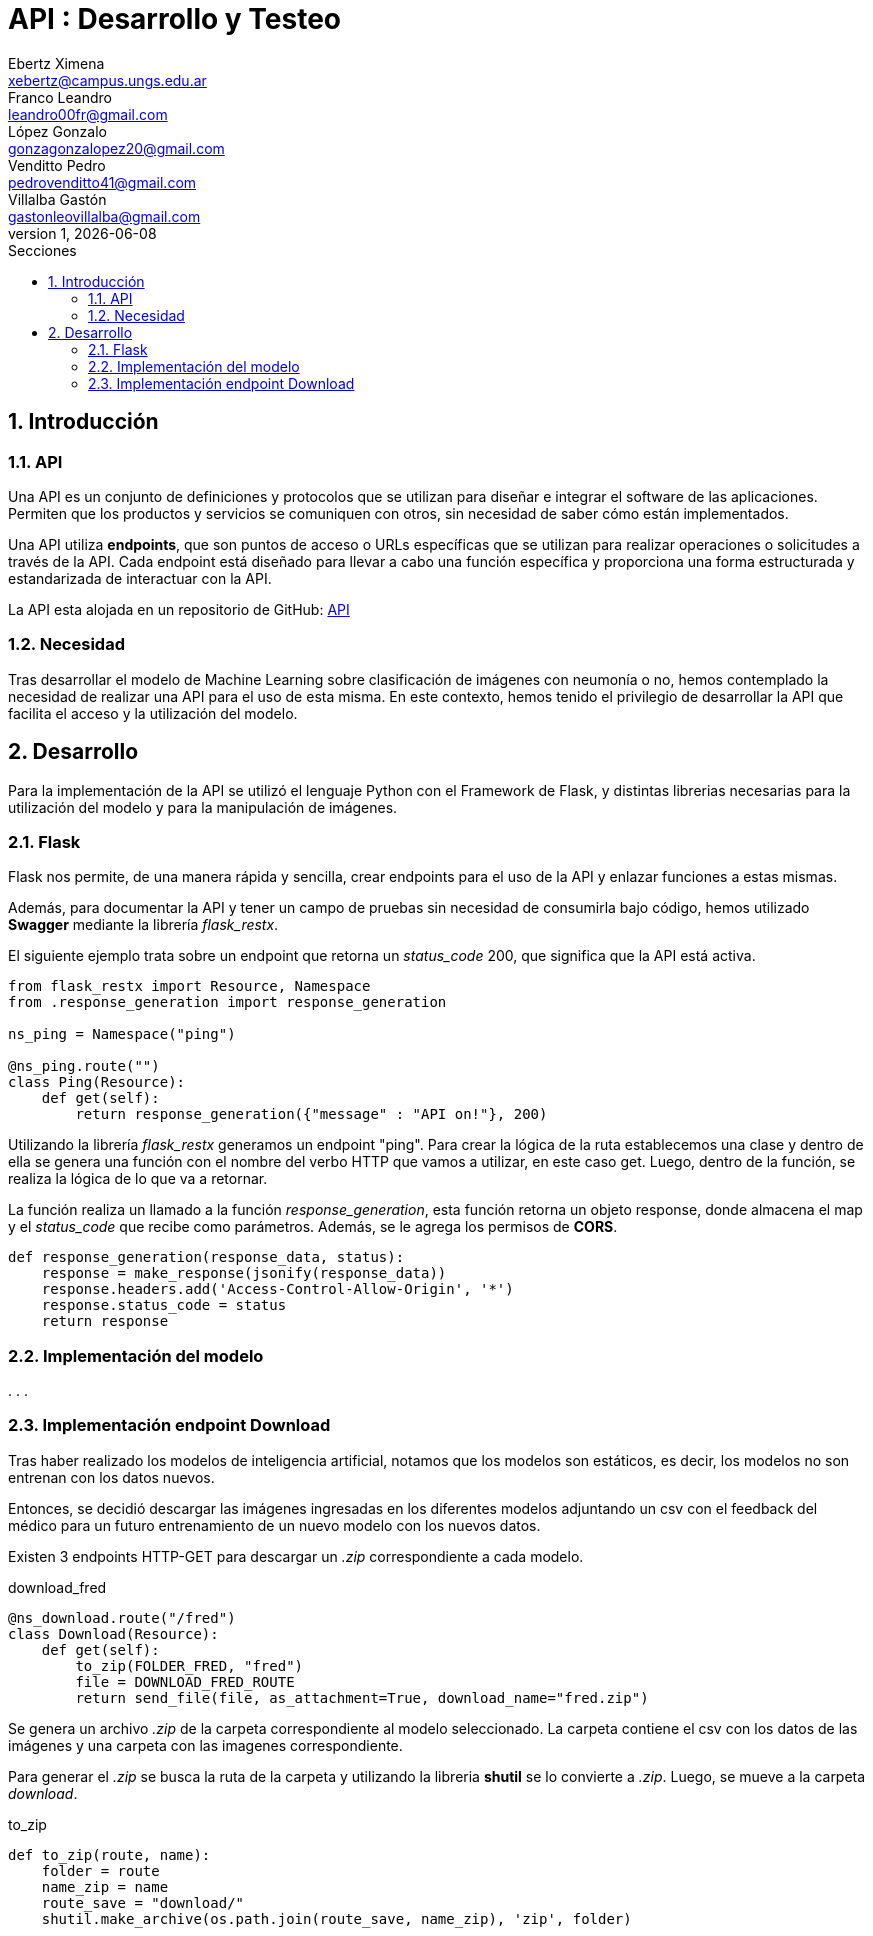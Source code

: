 = API : Desarrollo y Testeo
Ebertz Ximena <xebertz@campus.ungs.edu.ar>; Franco Leandro <leandro00fr@gmail.com>; López Gonzalo <gonzagonzalopez20@gmail.com>; Venditto Pedro <pedrovenditto41@gmail.com>; Villalba Gastón <gastonleovillalba@gmail.com>;
v1, {docdate}
:toc:
:title-page:
:toc-title: Secciones
:numbered:
:source-highlighter: highlight.js
:tabsize: 4
:nofooter:
:pdf-page-margin: [3cm, 3cm, 3cm, 3cm]

== Introducción

=== API
Una API es un conjunto de definiciones y protocolos que se utilizan para diseñar e integrar el software de las aplicaciones. Permiten que los productos y servicios se comuniquen con otros, sin necesidad de saber cómo están implementados.
 
Una API utiliza *endpoints*, que son puntos de acceso o URLs específicas que se utilizan para realizar operaciones o solicitudes a través de la API. Cada endpoint está diseñado para llevar a cabo una función específica y proporciona una forma estructurada y estandarizada de interactuar con la API.

La API esta alojada en un repositorio de GitHub: https://github.com/Leandr0Fr/averia[API]

=== Necesidad
Tras desarrollar el modelo de Machine Learning sobre clasificación de imágenes con neumonía o no, hemos contemplado la necesidad de realizar una API para el uso de esta misma. En este contexto, hemos tenido el privilegio de desarrollar la API que facilita el acceso y la utilización del modelo.

== Desarrollo
Para la implementación de la API se utilizó el lenguaje Python con el Framework de Flask, y distintas librerias necesarias para la utilización del modelo y para la manipulación de imágenes.

=== Flask
Flask nos permite, de una manera rápida y sencilla, crear endpoints para el uso de la API y enlazar funciones a estas mismas. 

Además, para documentar la API y tener un campo de pruebas sin necesidad de consumirla bajo código, hemos utilizado *Swagger* mediante la librería _flask_restx_.

El siguiente ejemplo trata sobre un endpoint que retorna un _status_code_ 200, que significa que la API está activa. 

[source,python]
----
from flask_restx import Resource, Namespace
from .response_generation import response_generation

ns_ping = Namespace("ping")

@ns_ping.route("")
class Ping(Resource):
    def get(self):
        return response_generation({"message" : "API on!"}, 200)
----

Utilizando la librería _flask_restx_ generamos un endpoint "ping". Para crear la lógica de la ruta establecemos una clase y dentro de ella se genera una función con el nombre del verbo HTTP que vamos a utilizar, en este caso get. Luego, dentro de la función, se realiza la lógica de lo que va a retornar.

La función realiza un llamado a la función _response_generation_, esta función retorna un objeto response, donde almacena el map y el _status_code_ que recibe como parámetros. Además, se le agrega los permisos de *CORS*.

[source,python]
----
def response_generation(response_data, status):
    response = make_response(jsonify(response_data))
    response.headers.add('Access-Control-Allow-Origin', '*')
    response.status_code = status
    return response
----

=== Implementación del modelo
.
.
.

=== Implementación endpoint Download

Tras haber realizado los modelos de inteligencia artificial, notamos que los modelos son estáticos, es decir, los modelos no son entrenan con los datos nuevos. 

Entonces, se decidió descargar las imágenes ingresadas en los diferentes modelos adjuntando un csv con el feedback del médico para un futuro entrenamiento de un nuevo modelo con los nuevos datos.

Existen 3 endpoints HTTP-GET para descargar un _.zip_ correspondiente a cada modelo.

.download_fred
[source,python]
----
@ns_download.route("/fred")
class Download(Resource):
    def get(self):
        to_zip(FOLDER_FRED, "fred")
        file = DOWNLOAD_FRED_ROUTE
        return send_file(file, as_attachment=True, download_name="fred.zip")
----

Se genera un archivo _.zip_ de la carpeta correspondiente al modelo seleccionado. La carpeta contiene el csv con los datos de las imágenes y una carpeta con las imagenes correspondiente. 

Para generar el _.zip_ se busca la ruta de la carpeta y utilizando la libreria *shutil* se lo convierte a _.zip_. Luego, se mueve a la carpeta _download_.

.to_zip
[source,python]
----
def to_zip(route, name):
    folder = route
    name_zip = name
    route_save = "download/"
    shutil.make_archive(os.path.join(route_save, name_zip), 'zip', folder)
----